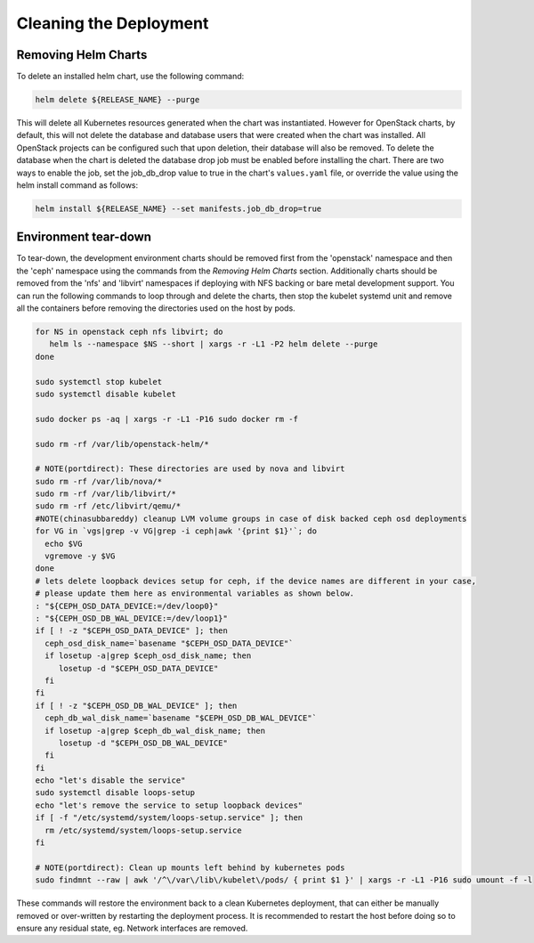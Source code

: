 =======================
Cleaning the Deployment
=======================

Removing Helm Charts
====================

To delete an installed helm chart, use the following command:

.. code-block:: shell

  helm delete ${RELEASE_NAME} --purge

This will delete all Kubernetes resources generated when the chart was
instantiated. However for OpenStack charts, by default, this will not delete
the database and database users that were created when the chart was installed.
All OpenStack projects can be configured such that upon deletion, their database
will also be removed. To delete the database when the chart is deleted the
database drop job must be enabled before installing the chart. There are two
ways to enable the job, set the job_db_drop value to true in the chart's
``values.yaml`` file, or override the value using the helm install command as
follows:

.. code-block:: shell

  helm install ${RELEASE_NAME} --set manifests.job_db_drop=true


Environment tear-down
=====================

To tear-down, the development environment charts should be removed first from
the 'openstack' namespace and then the 'ceph' namespace using the commands from
the `Removing Helm Charts` section. Additionally charts should be removed from
the 'nfs' and 'libvirt' namespaces if deploying with NFS backing or bare metal
development support. You can run the following commands to loop through and
delete the charts, then stop the kubelet systemd unit and remove all the
containers before removing the directories used on the host by pods.

.. code-block:: shell

  for NS in openstack ceph nfs libvirt; do
     helm ls --namespace $NS --short | xargs -r -L1 -P2 helm delete --purge
  done

  sudo systemctl stop kubelet
  sudo systemctl disable kubelet

  sudo docker ps -aq | xargs -r -L1 -P16 sudo docker rm -f

  sudo rm -rf /var/lib/openstack-helm/*

  # NOTE(portdirect): These directories are used by nova and libvirt
  sudo rm -rf /var/lib/nova/*
  sudo rm -rf /var/lib/libvirt/*
  sudo rm -rf /etc/libvirt/qemu/*
  #NOTE(chinasubbareddy) cleanup LVM volume groups in case of disk backed ceph osd deployments
  for VG in `vgs|grep -v VG|grep -i ceph|awk '{print $1}'`; do
    echo $VG
    vgremove -y $VG
  done
  # lets delete loopback devices setup for ceph, if the device names are different in your case,
  # please update them here as environmental variables as shown below.
  : "${CEPH_OSD_DATA_DEVICE:=/dev/loop0}"
  : "${CEPH_OSD_DB_WAL_DEVICE:=/dev/loop1}"
  if [ ! -z "$CEPH_OSD_DATA_DEVICE" ]; then
    ceph_osd_disk_name=`basename "$CEPH_OSD_DATA_DEVICE"`
    if losetup -a|grep $ceph_osd_disk_name; then
       losetup -d "$CEPH_OSD_DATA_DEVICE"
    fi
  fi
  if [ ! -z "$CEPH_OSD_DB_WAL_DEVICE" ]; then
    ceph_db_wal_disk_name=`basename "$CEPH_OSD_DB_WAL_DEVICE"`
    if losetup -a|grep $ceph_db_wal_disk_name; then
       losetup -d "$CEPH_OSD_DB_WAL_DEVICE"
    fi
  fi
  echo "let's disable the service"
  sudo systemctl disable loops-setup
  echo "let's remove the service to setup loopback devices"
  if [ -f "/etc/systemd/system/loops-setup.service" ]; then
    rm /etc/systemd/system/loops-setup.service
  fi

  # NOTE(portdirect): Clean up mounts left behind by kubernetes pods
  sudo findmnt --raw | awk '/^\/var\/lib\/kubelet\/pods/ { print $1 }' | xargs -r -L1 -P16 sudo umount -f -l


These commands will restore the environment back to a clean Kubernetes
deployment, that can either be manually removed or over-written by
restarting the deployment process. It is recommended to restart the host before
doing so to ensure any residual state, eg. Network interfaces are removed.
